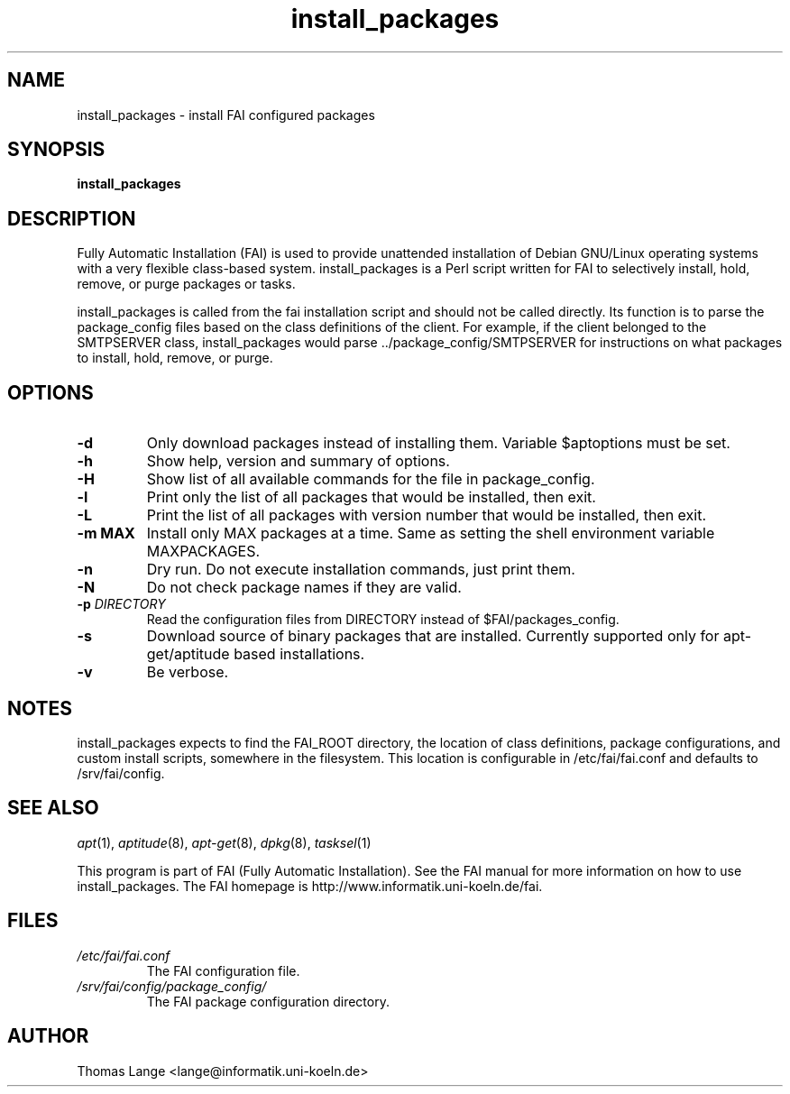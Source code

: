 .\"                                      Hey, EMACS: -*- nroff -*-
.if \n(zZ=1 .ig zZ
.if \n(zY=1 .ig zY
.TH install_packages 8 "04 july 2010" "FAI 3.4"
.\" Please adjust this date whenever revising the manpage.
.\"
.\" Some roff macros, for reference:
.\" .nh        disable hyphenation
.\" .hy        enable hyphenation
.\" .ad l      left justify
.\" .ad b      justify to both left and right margins
.\" .nf        disable filling
.\" .fi        enable filling
.\" .br        insert line break
.\" .sp <n>    insert n+1 empty lines
.\" for manpage-specific macros, see man(7)
.de }1
.ds ]X \&\\*(]B\\
.nr )E 0
.if !"\\$1"" .nr )I \\$1n
.}f
.ll \\n(LLu
.in \\n()Ru+\\n(INu+\\n()Iu
.ti \\n(INu
.ie !\\n()Iu+\\n()Ru-\w\\*(]Xu-3p \{\\*(]X
.br\}
.el \\*(]X\h|\\n()Iu+\\n()Ru\c
.}f
..
.\"
.\" File Name macro.  This used to be `.PN', for Path Name,
.\" but Sun doesn't seem to like that very much.
.\"
.de FN
\fI\|\\$1\|\fP
..
.SH NAME
install_packages \- install FAI configured packages
.SH SYNOPSIS
.B install_packages
.SH DESCRIPTION
Fully Automatic Installation (FAI) is used to provide unattended installation of
Debian GNU/Linux operating systems with a very flexible class-based system.
install_packages is a Perl script written for FAI to selectively install, hold,
remove, or purge packages or tasks.

install_packages is called from the fai installation script and should not be
called directly.  Its function is to parse the package_config files based on
the class definitions of the client.  For example, if the client belonged to
the SMTPSERVER class, install_packages would parse ../package_config/SMTPSERVER
for instructions on what packages to install, hold, remove, or purge.

.SH OPTIONS
.TP
.B \-d
Only download packages instead of installing them. Variable
$aptoptions must be set.
.TP
.B \-h
Show help, version and summary of options.
.TP
.B \-H
Show list of all available commands for the file in package_config.
.TP
.B \-l
Print only the list of all packages that would be installed, then exit.
.TP
.B \-L
Print the list of all packages with version number that would be installed, then exit.
.TP
.B \-m MAX
Install only MAX packages at a time. Same as setting the shell
environment variable MAXPACKAGES.
.TP
.BI "\-n "
Dry run. Do not execute installation commands, just print them.
.TP
.B \-N
Do not check package names if they are valid.
.TP
.BI "\-p " DIRECTORY
Read the configuration files from DIRECTORY instead of $FAI/packages_config.
.TP
.B -s
Download source of binary packages that are installed. Currently supported
only for apt-get/aptitude based installations.
.TP
.B \-v
Be verbose.


.SH NOTES
.PD 0
install_packages expects to find the FAI_ROOT directory, the location of class
definitions, package configurations, and custom install scripts, somewhere in
the filesystem.  This location is configurable in /etc/fai/fai.conf and defaults to
/srv/fai/config.
.PD
.SH SEE ALSO
.PD 0
\fIapt\fP(1), \fIaptitude\fP(8), \fIapt-get\fP(8), \fIdpkg\fP(8), \fItasksel\fP(1)

This program is part of FAI (Fully Automatic Installation). See the FAI manual
for more information on how to use install_packages. The FAI homepage is
http://www.informatik.uni-koeln.de/fai.
.PD
.SH FILES
.PD 0
.TP
.FN /etc/fai/fai.conf
The FAI configuration file.

.TP
.FN /srv/fai/config/package_config/
The FAI package configuration directory.

.SH AUTHOR
Thomas Lange <lange@informatik.uni-koeln.de>
